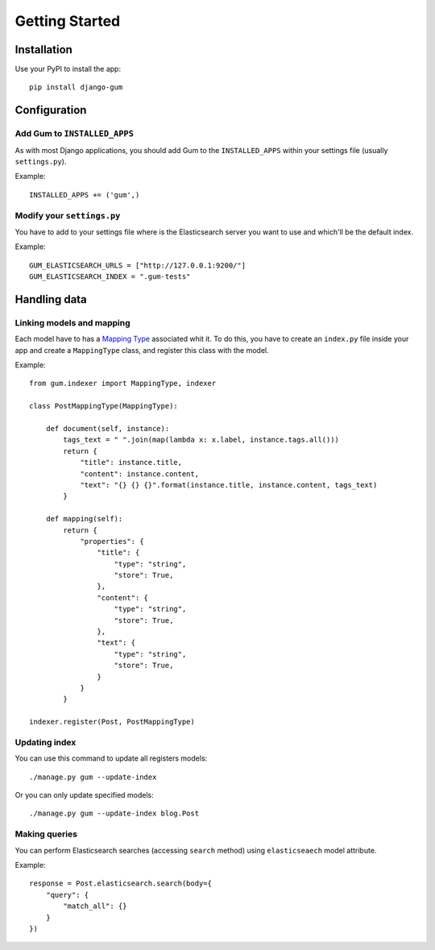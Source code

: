 .. _ref-tutorial:

===============
Getting Started
===============


Installation
============

Use your PyPI to install the app::

    pip install django-gum


Configuration
=============

Add Gum to ``INSTALLED_APPS``
-----------------------------

As with most Django applications, you should add Gum to the
``INSTALLED_APPS`` within your settings file (usually ``settings.py``).

Example::

    INSTALLED_APPS += ('gum',)


Modify your ``settings.py``
---------------------------

You have to add to your settings file where is the Elasticsearch server you
want to use and which'll be the default index.

Example::

    GUM_ELASTICSEARCH_URLS = ["http://127.0.0.1:9200/"]
    GUM_ELASTICSEARCH_INDEX = ".gum-tests"


Handling data
=============

Linking models and mapping
--------------------------

Each model have to has a `Mapping Type <https://www.elastic.co/guide/en/elasticsearch/reference/current/mapping.html#mapping-type>`_ associated
whit it. To do this, you have to create an ``index.py`` file inside your app and create a ``MappingType`` class, and
register this class with the model.

Example::

    from gum.indexer import MappingType, indexer

    class PostMappingType(MappingType):

        def document(self, instance):
            tags_text = " ".join(map(lambda x: x.label, instance.tags.all()))
            return {
                "title": instance.title,
                "content": instance.content,
                "text": "{} {} {}".format(instance.title, instance.content, tags_text)
            }

        def mapping(self):
            return {
                "properties": {
                    "title": {
                        "type": "string",
                        "store": True,
                    },
                    "content": {
                        "type": "string",
                        "store": True,
                    },
                    "text": {
                        "type": "string",
                        "store": True,
                    }
                }
            }

    indexer.register(Post, PostMappingType)


Updating index
--------------

You can use this command to update all registers models::

    ./manage.py gum --update-index

Or you can only update specified models::

    ./manage.py gum --update-index blog.Post

Making queries
--------------

You can perform Elasticsearch searches (accessing ``search`` method) using ``elasticseaech`` model
attribute.

Example::

    response = Post.elasticsearch.search(body={
        "query": {
            "match_all": {}
        }
    })

